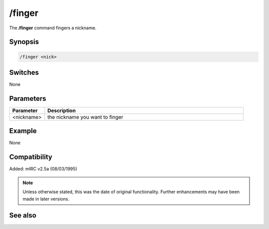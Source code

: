 /finger
=======

The **/finger** command fingers a nickname.

Synopsis
--------

.. code:: text

   /finger <nick>

Switches
--------

None

Parameters
----------

.. list-table::
   :widths: 15 85
   :header-rows: 1

   * - Parameter
     - Description
   * - <nickname>
     - the nickname you want to finger


Example
-------

None

Compatibility
-------------

Added: mIRC v2.5a (08/03/1995)

.. note:: Unless otherwise stated, this was the date of original functionality. Further enhancements may have been made in later versions.

See also
--------
